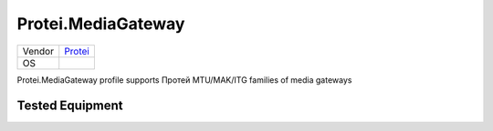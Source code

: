 Protei.MediaGateway
===================

====== =================================
Vendor `Protei <http://www.protei.ru/>`_
OS     
====== =================================

Protei.MediaGateway profile supports Протей MTU/MAK/ITG families of media gateways

Tested Equipment
----------------
.. supported:: Protei.MediaGateway
